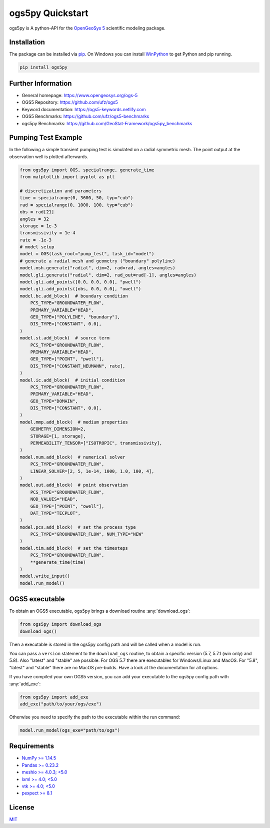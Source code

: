 =================
ogs5py Quickstart
=================

.. image:: pics/OGS.png
   :width: 150px
   :align: center

ogs5py is A python-API for the `OpenGeoSys 5 <https://www.opengeosys.org/ogs-5/>`_ scientific modeling package.


Installation
============

The package can be installed via `pip <https://pypi.org/project/gstools/>`_.
On Windows you can install `WinPython <https://winpython.github.io/>`_ to get
Python and pip running.

.. code-block:: none

    pip install ogs5py


Further Information
===================

- General homepage: https://www.opengeosys.org/ogs-5
- OGS5 Repository: https://github.com/ufz/ogs5
- Keyword documentation: https://ogs5-keywords.netlify.com
- OGS5 Benchmarks: https://github.com/ufz/ogs5-benchmarks
- ogs5py Benchmarks: https://github.com/GeoStat-Framework/ogs5py_benchmarks


Pumping Test Example
====================

In the following a simple transient pumping test is simulated on a radial symmetric mesh.
The point output at the observation well is plotted afterwards.

.. code-block:: python

    from ogs5py import OGS, specialrange, generate_time
    from matplotlib import pyplot as plt

    # discretization and parameters
    time = specialrange(0, 3600, 50, typ="cub")
    rad = specialrange(0, 1000, 100, typ="cub")
    obs = rad[21]
    angles = 32
    storage = 1e-3
    transmissivity = 1e-4
    rate = -1e-3
    # model setup
    model = OGS(task_root="pump_test", task_id="model")
    # generate a radial mesh and geometry ("boundary" polyline)
    model.msh.generate("radial", dim=2, rad=rad, angles=angles)
    model.gli.generate("radial", dim=2, rad_out=rad[-1], angles=angles)
    model.gli.add_points([0.0, 0.0, 0.0], "pwell")
    model.gli.add_points([obs, 0.0, 0.0], "owell")
    model.bc.add_block(  # boundary condition
        PCS_TYPE="GROUNDWATER_FLOW",
        PRIMARY_VARIABLE="HEAD",
        GEO_TYPE=["POLYLINE", "boundary"],
        DIS_TYPE=["CONSTANT", 0.0],
    )
    model.st.add_block(  # source term
        PCS_TYPE="GROUNDWATER_FLOW",
        PRIMARY_VARIABLE="HEAD",
        GEO_TYPE=["POINT", "pwell"],
        DIS_TYPE=["CONSTANT_NEUMANN", rate],
    )
    model.ic.add_block(  # initial condition
        PCS_TYPE="GROUNDWATER_FLOW",
        PRIMARY_VARIABLE="HEAD",
        GEO_TYPE="DOMAIN",
        DIS_TYPE=["CONSTANT", 0.0],
    )
    model.mmp.add_block(  # medium properties
        GEOMETRY_DIMENSION=2,
        STORAGE=[1, storage],
        PERMEABILITY_TENSOR=["ISOTROPIC", transmissivity],
    )
    model.num.add_block(  # numerical solver
        PCS_TYPE="GROUNDWATER_FLOW",
        LINEAR_SOLVER=[2, 5, 1e-14, 1000, 1.0, 100, 4],
    )
    model.out.add_block(  # point observation
        PCS_TYPE="GROUNDWATER_FLOW",
        NOD_VALUES="HEAD",
        GEO_TYPE=["POINT", "owell"],
        DAT_TYPE="TECPLOT",
    )
    model.pcs.add_block(  # set the process type
        PCS_TYPE="GROUNDWATER_FLOW", NUM_TYPE="NEW"
    )
    model.tim.add_block(  # set the timesteps
        PCS_TYPE="GROUNDWATER_FLOW",
        **generate_time(time)
    )
    model.write_input()
    model.run_model()

.. image:: pics/01_pump_test_drawdown.png
   :width: 400px
   :align: center


OGS5 executable
===============

To obtain an OGS5 executable, ``ogs5py`` brings a download routine :any:`download_ogs`:

.. code-block:: python

    from ogs5py import download_ogs
    download_ogs()

Then a executable is stored in the ogs5py config path and will be called
when a model is run.

You can pass a ``version`` statement to the ``download_ogs`` routine, to
obtain a specific version (5.7, 5.7.1 (win only) and 5.8).
Also "latest" and "stable" are possible.
For OGS 5.7 there are executables for Windows/Linux and MacOS.
For "5.8", "latest" and "stable" there are no MacOS pre-builds.
Have a look at the documentation for all options.

If you have compiled your own OGS5 version, you can add your executable
to the ogs5py config path with :any:`add_exe`:

.. code-block:: python

    from ogs5py import add_exe
    add_exe("path/to/your/ogs/exe")

Otherwise you need to specify the path to the executable within the run command:

.. code-block:: python

    model.run_model(ogs_exe="path/to/ogs")


Requirements
============

- `NumPy >= 1.14.5 <https://www.numpy.org>`_
- `Pandas >= 0.23.2 <https://pandas.pydata.org/>`_
- `meshio >= 4.0.3; <5.0 <https://github.com/nschloe/meshio>`_
- `lxml >= 4.0; <5.0 <https://github.com/lxml/lxml>`_
- `vtk >= 4.0; <5.0 <https://vtk.org/>`_
- `pexpect >= 8.1 <https://github.com/pexpect/pexpect>`_


License
=======

`MIT <https://github.com/GeoStat-Framework/ogs5py/blob/master/LICENSE>`_
